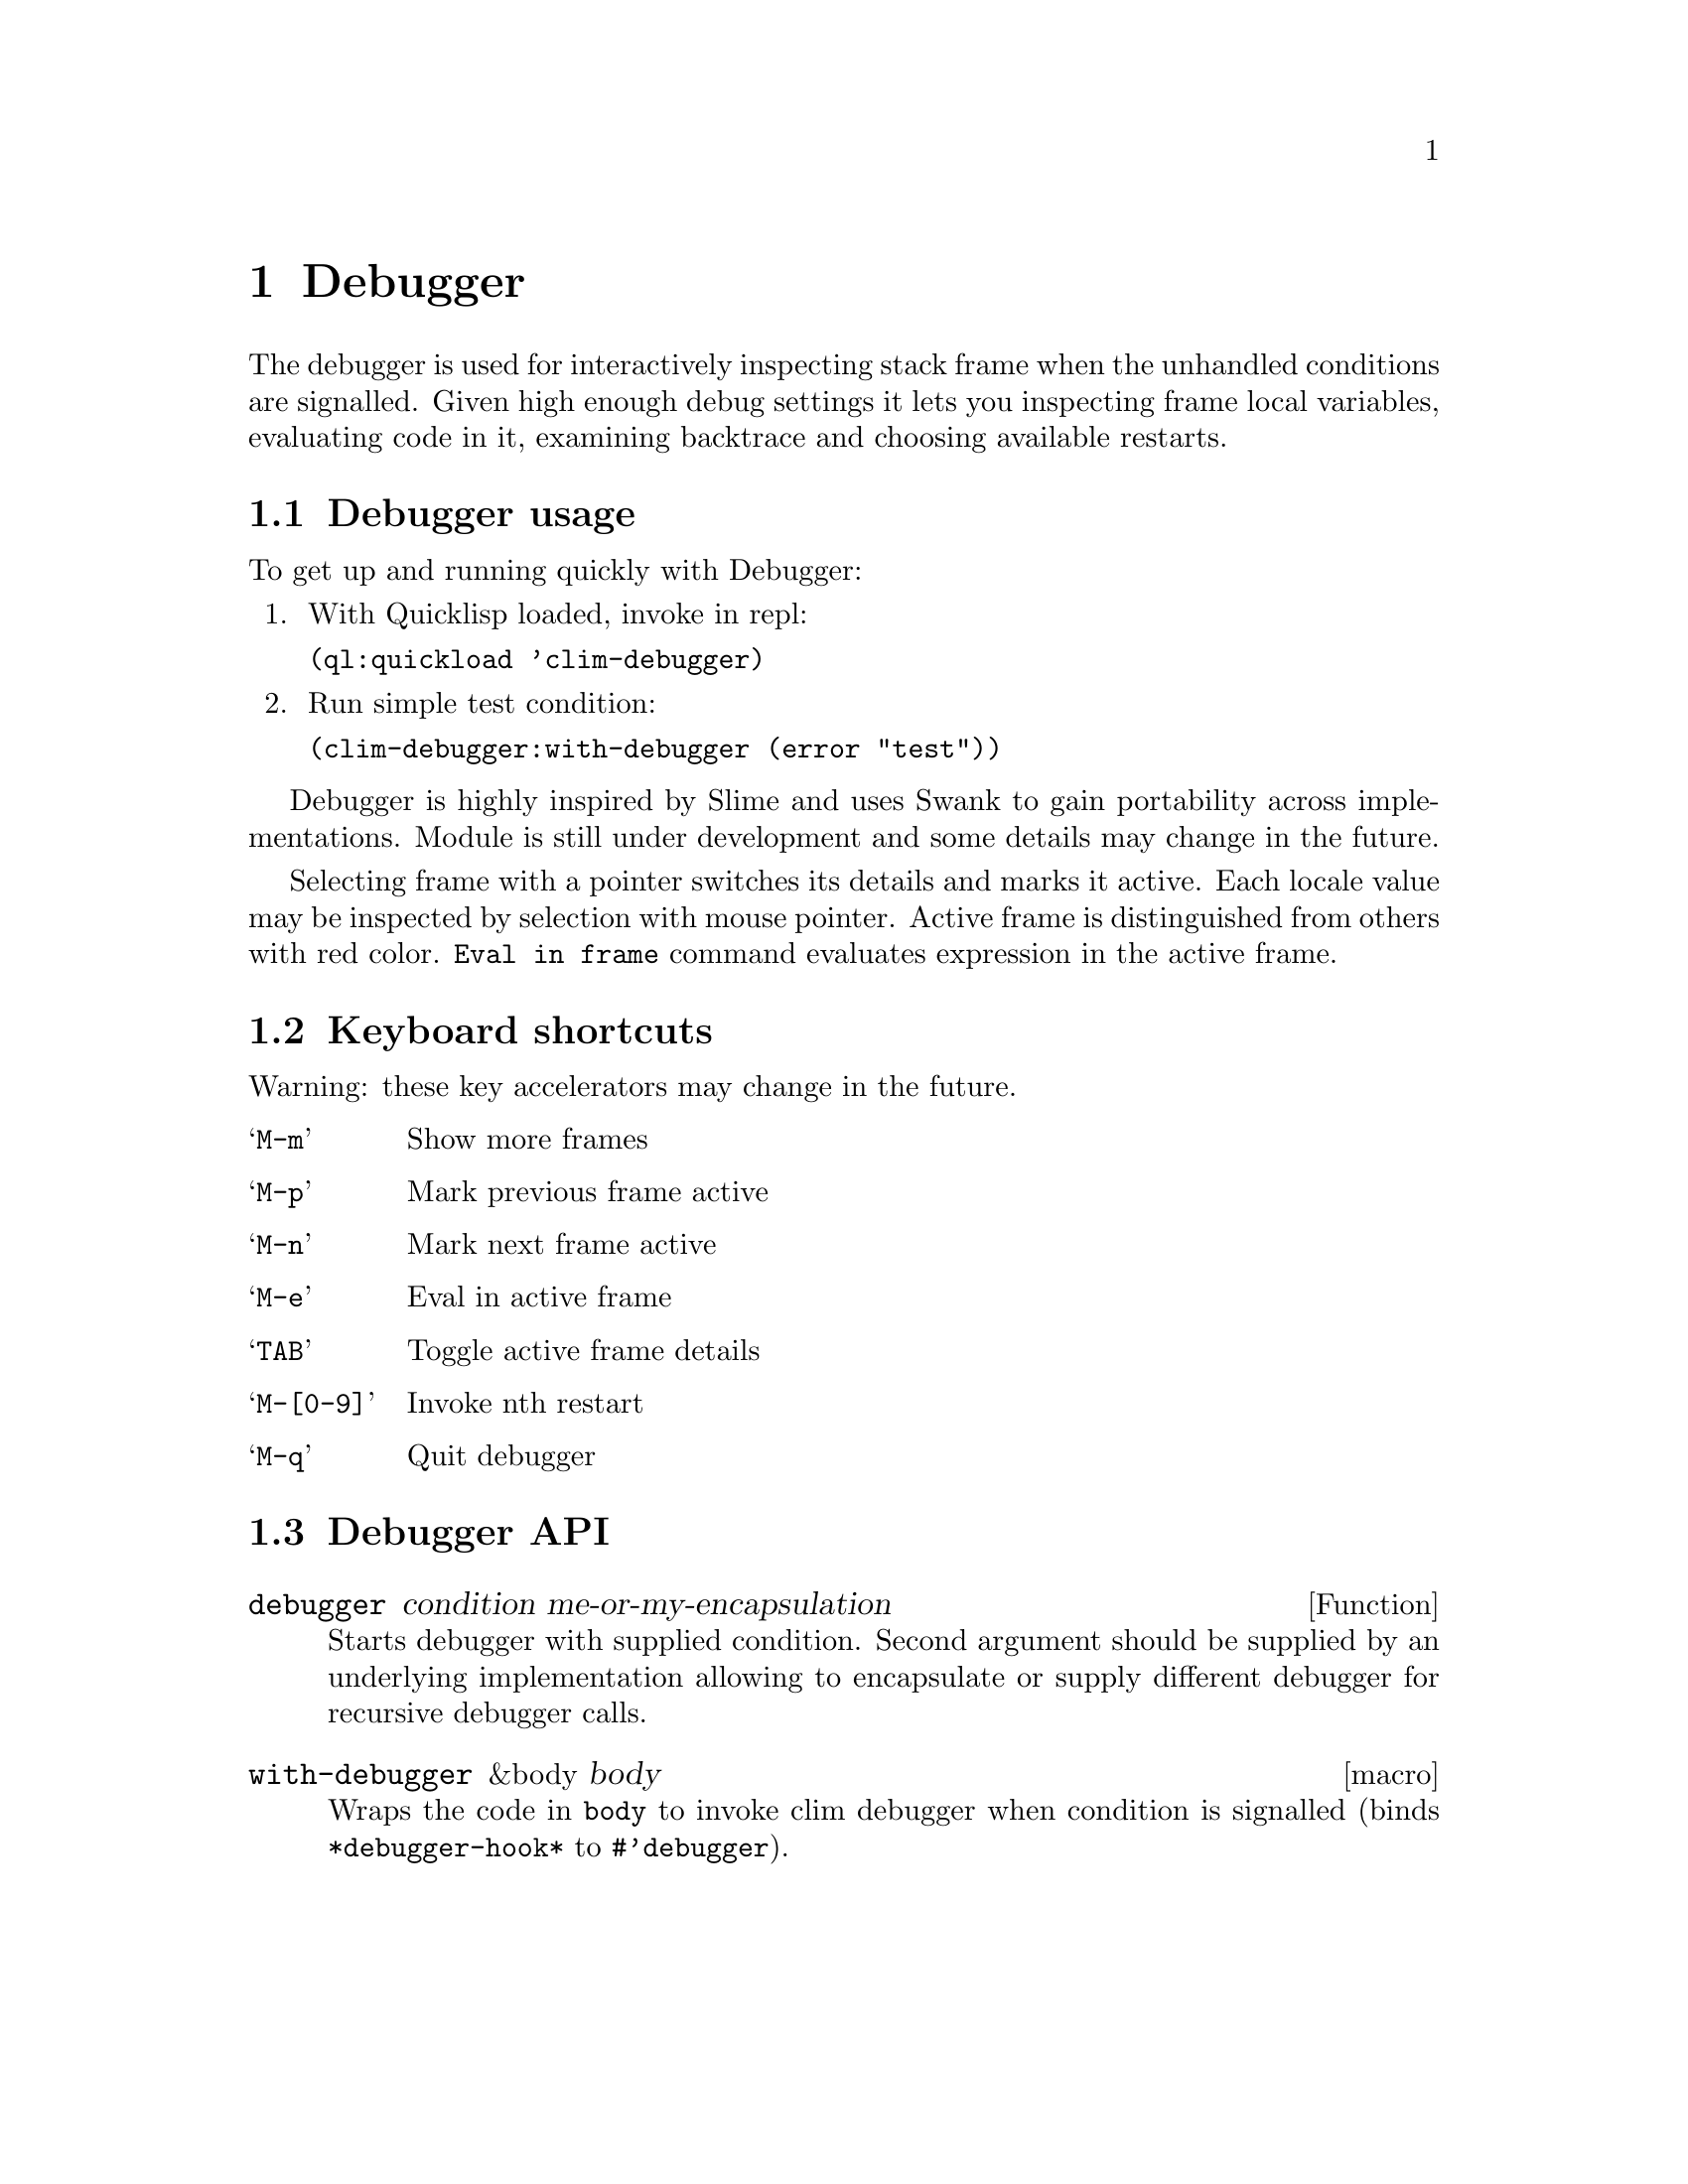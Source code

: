 @node Debugger
@chapter Debugger
@cindex Lisp Debugger
@cindex CLIM Debugger
@cindex Debugger

The debugger is used for interactively inspecting stack frame when the
unhandled conditions are signalled. Given high enough debug settings
it lets you inspecting frame local variables, evaluating code in it,
examining backtrace and choosing available restarts.

@menu
* Debugger usage::
* Keyboard shortcuts::
* API::
@end menu

@node Debugger usage
@section Debugger usage

To get up and running quickly with Debugger:

@enumerate
@item
 With Quicklisp loaded, invoke in repl:

  @t{(ql:quickload 'clim-debugger)}
@item
Run simple test condition:

  @t{(clim-debugger:with-debugger (error "test"))}
@end enumerate

Debugger is highly inspired by Slime and uses Swank to gain
portability across implementations. Module is still under development
and some details may change in the future.

Selecting frame with a pointer switches its details and marks it
active. Each locale value may be inspected by selection with mouse
pointer. Active frame is distinguished from others with red
color. @t{Eval in frame} command evaluates expression in the active
frame.

@node Keyboard shortcuts
@section Keyboard shortcuts

Warning: these key accelerators may change in the future.

@table @samp
@item M-m
 Show more frames
@item M-p
 Mark previous frame active
@item M-n
 Mark next frame active
@item M-e
 Eval in active frame
@item TAB
 Toggle active frame details
@item M-[0-9]
 Invoke nth restart
@item M-q
 Quit debugger
@end table

@node Debugger API
@section Debugger API

@deffn {Function} {debugger} condition me-or-my-encapsulation

Starts debugger with supplied condition. Second argument should be
supplied by an underlying implementation allowing to encapsulate or
supply different debugger for recursive debugger calls.
@end deffn

@deffn {macro} {with-debugger} &body body

Wraps the code in @t{body} to invoke clim debugger when condition is
signalled (binds @t{*debugger-hook*} to @t{#'debugger}).
@end deffn
